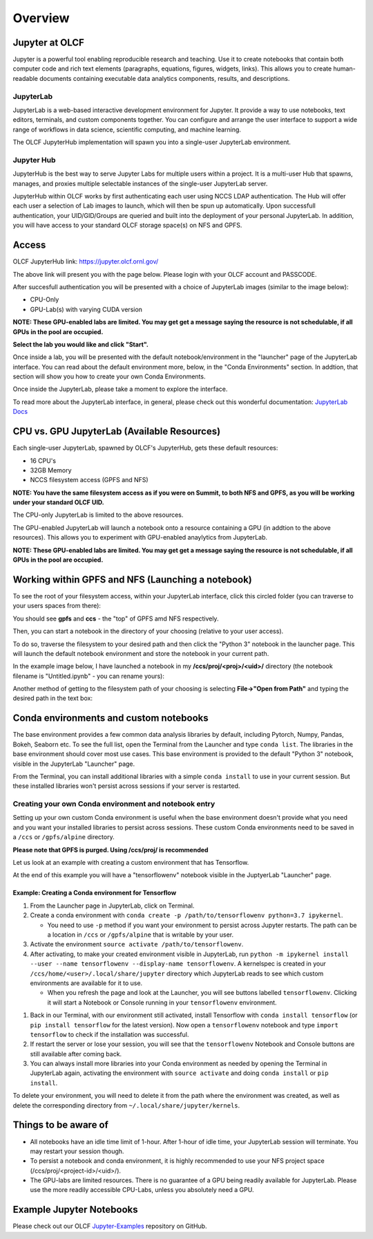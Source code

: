.. _jupyter_overview:

**************************
Overview
**************************


Jupyter at OLCF
---------------

Jupyter is a powerful tool enabling reproducible research and teaching. Use it to create notebooks that contain both computer code and rich text elements (paragraphs, equations, figures, widgets, links). This allows you to create human-readable documents containing executable data analytics components, results, and descriptions.

JupyterLab
^^^^^^^^^^

JupyterLab is a web-based interactive development environment for Jupyter. It provide a way to use notebooks, text editors, terminals, and custom components together. You can configure and arrange the user interface to support a wide range of workflows in data science, scientific computing, and machine learning. 

The OLCF JupyterHub implementation will spawn you into a single-user JupyterLab environment.


Jupyter Hub
^^^^^^^^^^^

JupyterHub is the best way to serve Jupyter Labs for multiple users within a project. It is a multi-user Hub that spawns, manages, and proxies multiple selectable instances of the single-user JupyterLab server.

JupyterHub within OLCF works by first authenticating each user using NCCS LDAP authentication. The Hub will offer each user a selection of Lab images to launch, which will then be spun up automatically. Upon successfull authentication, your UID/GID/Groups are queried and built into the deployment of your personal JupyterLab. In addition, you will have access to your standard OLCF storage space(s) on NFS and GPFS.

Access
------

OLCF JupyterHub link: `https://jupyter.olcf.ornl.gov/ <https://jupyter.olcf.ornl.gov/>`__

The above link will present you with the page below. Please login with your OLCF account and PASSCODE.

.. image:: /images/jupyter/login.png


After succesfull authentication you will be presented with a choice of JupyterLab images (similar to the image below):

- CPU-Only
- GPU-Lab(s) with varying CUDA version

**NOTE: These GPU-enabled labs are limited. You may get get a message saying the resource is not schedulable, if all GPUs in the pool are occupied.**


.. image:: /images/jupyter/jupyterlab_images.png

**Select the lab you would like and click "Start".**

Once inside a lab, you will be presented with the default notebook/environment in the "launcher" page of the JupyterLab interface. You can read about the default environment more, below, in the "Conda Environments" section. In addtion, that section will show you how to create your own Conda Environments.

Once inside the JupyterLab, please take a moment to explore the interface.

To read more about the JupyterLab interface, in general, please check out this wonderful documentation: `JupyterLab Docs <https://jupyterlab.readthedocs.io/en/stable/user/interface.html>`__


CPU vs. GPU JupyterLab (Available Resources)
--------------------------------------------

Each single-user JupyterLab, spawned by OLCF's JupyterHub, gets these default resources:

- 16 CPU's
- 32GB Memory
- NCCS filesystem access (GPFS and NFS)

**NOTE: You have the same filesystem access as if you were on Summit, to both NFS and GPFS, as you will be working under your standard OLCF UID.**

The CPU-only JupyterLab is limited to the above resources.

The GPU-enabled JupyterLab will launch a notebook onto a resource containing a GPU (in addtion to the above resources). This allows you to experiment with GPU-enabled anaylytics from JupyterLab.

**NOTE: These GPU-enabled labs are limited. You may get get a message saying the resource is not schedulable, if all GPUs in the pool are occupied.**


Working within GPFS and NFS (Launching a notebook)
--------------------------------------------------

To see the root of your filesystem access, within your JupyterLab interface, click this circled folder (you can traverse to your users spaces from there):

.. image:: /images/jupyter/directory_access.png

You should see **gpfs** and **ccs** - the "top" of GPFS amd NFS respectively.

Then, you can start a notebook in the directory of your choosing (relative to your user access). 

To do so, traverse the filesystem to your desired path and then click the "Python 3" notebook in the launcher page. This will launch the default notebook environment and store the notebook in your current path. 

In the example image below, I have launched a notebook in my **/ccs/proj/<proj>/<uid>/** directory (the notebook filename is "Untitled.ipynb" - you can rename yours):

.. image:: /images/jupyter/directory_example.png

Another method of getting to the filesystem path of your choosing is selecting **File->"Open from Path"** and typing the desired path in the text box:

.. image:: /images/jupyter/open_file_path.png


Conda environments and custom notebooks
---------------------------------------

The base environment provides a few common data analysis libraries by default, including
Pytorch, Numpy, Pandas, Bokeh, Seaborn etc. To see the full list, open the Terminal from
the Launcher and type ``conda list``. The libraries in the base environment should
cover most use cases. This base environment is provided to the default "Python 3" notebook, visible in the 
JupyterLab "Launcher" page.

From the Terminal, you can install additional libraries with a simple ``conda install`` to
use in your current session. But these installed libraries won't persist across sessions
if your server is restarted. 



Creating your own Conda environment and notebook entry
^^^^^^^^^^^^^^^^^^^^^^^^^^^^^^^^^^^^^^^^^^^^^^^^^^^^^^

Setting up your own custom Conda environment is useful when the base environment doesn't provide what
you need and you want your installed libraries to persist across sessions. These custom
Conda environments need to be saved in a ``/ccs`` or ``/gpfs/alpine`` directory.

**Please note that GPFS is purged. Using /ccs/proj/ is recommended**

Let us look at an example with creating a custom environment that has Tensorflow. 

At the end of this example you will have a "tensorflowenv" notebook visible in the JuptyerLab "Launcher" page.


Example: Creating a Conda environment for Tensorflow
====================================================

#. From the Launcher page in JupyterLab, click on Terminal.
#. Create a conda environment with  ``conda create -p /path/to/tensorflowenv python=3.7
   ipykernel``.
   
   * You need to use ``-p`` method if you want your environment to persist across Jupyter
     restarts. The path can be a location in ``/ccs`` or ``/gpfs/alpine`` that is writable
     by your user.
     
#. Activate the environment ``source activate /path/to/tensorflowenv``.
   
#. After activating, to make your created environment visible in JupyterLab, run ``python -m
   ipykernel install --user --name tensorflowenv --display-name tensorflowenv``. A
   kernelspec is created in your ``/ccs/home/<user>/.local/share/jupyter`` directory which
   JupyterLab reads to see which custom environments are available for it to use.
  
   * When you refresh the page and look at the Launcher, you will see buttons labelled
     ``tensorflowenv``. Clicking it will start a Notebook or Console running in your
     ``tensorflowenv`` environment.

.. image:: /images/jupyter/tensorflow_notebook_image.png
     
#. Back in our Terminal, with our environment still activated, install Tensorflow with
   ``conda install tensorflow`` (or ``pip install tensorflow`` for the latest
   version). Now open a ``tensorflowenv`` notebook and type ``import tensorflow`` to check
   if the installation was successful.
#. If restart the server or lose your session, you will see that the ``tensorflowenv`` Notebook and Console
   buttons are still available after coming back. 
#. You can always install more libraries into your Conda environment as needed by opening
   the Terminal in JupyterLab again, activating the environment with ``source activate``
   and doing ``conda install`` or ``pip install``.


To delete your environment, you will need to delete it from the path where the environment
was created, as well as delete the corresponding directory from ``~/.local/share/jupyter/kernels``.

Things to be aware of
---------------------

- All notebooks have an idle time limit of 1-hour. After 1-hour of idle time, your JupyterLab session will terminate. You may restart your session though.
- To persist a notebook and conda environment, it is highly recommended to use your NFS project space (/ccs/proj/<project-id>/<uid>/).
- The GPU-labs are limited resources. There is no guarantee of a GPU being readily available for JupyterLab. Please use the more readily accessible CPU-Labs, unless you absolutely need a GPU.

Example Jupyter Notebooks
-------------------------

Please check out our OLCF `Jupyter-Examples <https://github.com/olcf/jupyter-examples>`__ repository on GitHub.
